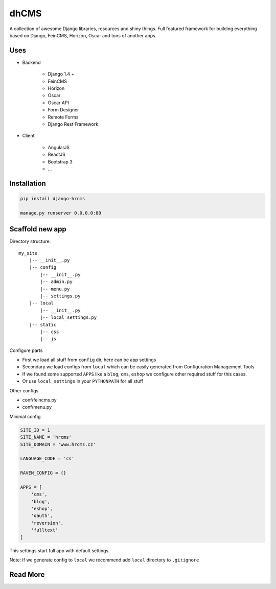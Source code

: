 
=====
dhCMS
=====

A collection of awesome Django libraries, resources and shiny things.
Full featured framework for building everything based on Django, FeinCMS, Horizon, Oscar and tons of another apps.


Uses
====

- Backend

	- Django 1.4 +
	- FeinCMS
	- Horizon
	- Oscar
	- Oscar API
	- Form Designer
	- Remote Forms
	- Django Rest Framework

- Client

	- AngularJS
	- ReactJS
	- Bootstrap 3
	- ...

Installation
============

.. code-block:: bash

	pip install django-hrcms

	manage.py runserver 0.0.0.0:80

Scaffold new app
================

Directory structure::

    my_site
        |-- __init__.py
        |-- config
            |-- __init__.py
            |-- admin.py
            |-- menu.py
            |-- settings.py
        |-- local
            |-- __init__.py
            |-- local_settings.py
        |-- static
            |-- css
            |-- js

Configure parts

* First we load all stuff from ``config`` dir, here can be app settings
* Secondary we load configs from ``local`` which can be easily generated from Configuration Management Tools
* If we found some supported ``APPS`` like a ``blog``, ``cms``, ``eshop`` we configure other required stuff for this cases.
* Or use ``local_settings`` in your ``PYTHONPATH`` for all stuff

Other configs

* conf/feincms.py
* conf/menu.py

Minimal config

.. code-block:: python

	SITE_ID = 1
	SITE_NAME = 'hrcms'
	SITE_DOMAIN = 'www.hrcms.cz'

	LANGUAGE_CODE = 'cs'

	RAVEN_CONFIG = {}

	APPS = [
	    'cms',
	    'blog',
	    'eshop',
	    'oauth',
	    'reversion',
	    'fulltext'
	]

This settings start full app with default settings.

Note: If we generate config to ``local`` we recommend add ``local`` directory to ``.gitignore``

Read More
=========
